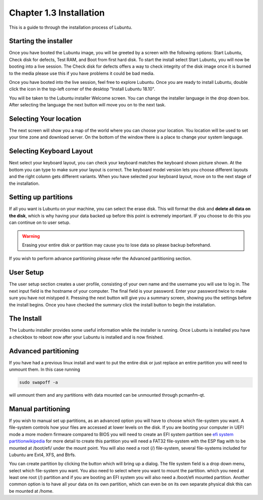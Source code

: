 Chapter 1.3 Installation
========================
This is a guide to through the installation process of Lubuntu.

Starting the installer
----------------------

Once you have booted the Lubuntu image, you will be greeted by a screen with the following options: Start Lubuntu, Check disk for defects, Test RAM, and Boot from first hard disk. To start the install select Start Lubuntu, you will now be booting into a live session. The Check disk for defects offers a way to check integrity of the disk image once it is burned to the media please use this if you have problems it could be bad media. 

.. image:: boot_installer.png

Once you have booted into the live session, feel free to explore Lubuntu. Once you are ready to install Lubuntu, double click the icon in the top-left corner of the desktop "Install Lubuntu 18.10". 

.. image:: live_session.png

You will be taken to the Lubuntu installer Welcome screen. You can change the installer language in the drop down box. After selecting the language the next button will move you on to the next task.


.. image:: welcome_installer.png


Selecting Your location
-----------------------

The next screen will show you a map of the world where you can choose your location. You location will be used to set your time zone and download server. On the bottom of the window there is a place to change your system language. 

.. image:: location.png

Selecting Keyboard Layout
-------------------------

Next select your keyboard layout, you can check your keyboard matches the keyboard shown picture shown. At the bottom you can type to make sure your layout is correct. The keyboard model version lets you choose different layouts and the right column gets different variants. When you have selected your keyboard layout, move on to the next stage of the installation.

.. image:: keyboard.png

Setting up partitions
---------------------

If all you want is Lubuntu on your machine, you can select the erase disk. This will format the disk and **delete all data on the disk**,  which is why having your data backed up before this point is extremely important. IF you choose to do this you can continue on to user setup. 

.. warning::
   Erasing your entire disk or partition may cause you to lose data so please backup beforehand.

.. image:: partitioning.png 

If you wish to perform advance partitioning please refer the Advanced partitioning section.

User Setup
----------
The user setup section creates a user profile, consisting of your own name and the username you will use to log in. The next input field is the hostname of your computer. The final field is your password. Enter your password twice to make sure you have not mistyped it. Pressing the next button will give you a summary screen, showing you the settings before the install begins. Once you have checked the summary click the install button to begin the installation.


The Install
-----------
The Lubuntu installer provides some useful information while the installer is running. Once Lubuntu is installed you have a checkbox to reboot now after your Lubuntu is installed and is now finished.

.. image:: installer_screen.png

Advanced partitioning 
-----------------------
If you have had  a previous linux install and want to put the entire disk or just replace an entire partition you will need to unmount them. In this case running  

.. code:: 

   sudo swapoff -a
  
will unmount them and any partitions with data mounted can be unmounted through pcmanfm-qt.

Manual partitioning
-----------------------

If you wish to manual set up partitions, as an advanced option you will have to choose which file-system you want. A file-system controls how your files are accessed at lower levels on the disk. If you are booting your computer in UEFI mode a more modern firmware compared to BIOS you will need to create an EFI system partition see  `efi system partitionwikipedia <http://en.wikipedia.org/wiki/EFI_System_partition>`_ for more detail to create this partition you will need a FAT32 file-system with the ESP flag with to be mounted at /boot/efi/ under the mount point. You will also need a root (/) file-system, several file-systems included for Lubuntu are Ext4, XFS, and Btrfs. 

You can create partition by clicking the button which will bring up a dialog. The file system field is a drop down menu, select which file-system you want. You also need to select where you want to mount the partition. which you need at least one root (/) partition and if you are booting an EFI system you will also need a /boot/efi mounted partition. Another common option is to have all your data on its own partition, which can even be on its own separate physical disk this can be mounted at /home.

